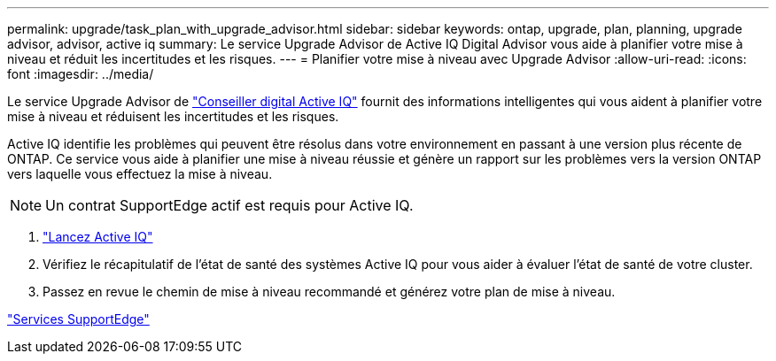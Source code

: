 ---
permalink: upgrade/task_plan_with_upgrade_advisor.html 
sidebar: sidebar 
keywords: ontap, upgrade, plan, planning, upgrade advisor, advisor, active iq 
summary: Le service Upgrade Advisor de Active IQ Digital Advisor vous aide à planifier votre mise à niveau et réduit les incertitudes et les risques. 
---
= Planifier votre mise à niveau avec Upgrade Advisor
:allow-uri-read: 
:icons: font
:imagesdir: ../media/


[role="lead"]
Le service Upgrade Advisor de link:https://aiq.netapp.com/["Conseiller digital Active IQ"] fournit des informations intelligentes qui vous aident à planifier votre mise à niveau et réduisent les incertitudes et les risques.

Active IQ identifie les problèmes qui peuvent être résolus dans votre environnement en passant à une version plus récente de ONTAP. Ce service vous aide à planifier une mise à niveau réussie et génère un rapport sur les problèmes vers la version ONTAP vers laquelle vous effectuez la mise à niveau.


NOTE: Un contrat SupportEdge actif est requis pour Active IQ.

. https://aiq.netapp.com/["Lancez Active IQ"]
. Vérifiez le récapitulatif de l'état de santé des systèmes Active IQ pour vous aider à évaluer l'état de santé de votre cluster.
. Passez en revue le chemin de mise à niveau recommandé et générez votre plan de mise à niveau.


https://www.netapp.com/us/services/support-edge.aspx["Services SupportEdge"]
